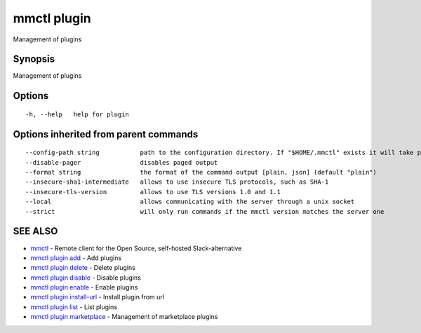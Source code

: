 .. _mmctl_plugin:

mmctl plugin
------------

Management of plugins

Synopsis
~~~~~~~~


Management of plugins

Options
~~~~~~~

::

  -h, --help   help for plugin

Options inherited from parent commands
~~~~~~~~~~~~~~~~~~~~~~~~~~~~~~~~~~~~~~

::

      --config-path string           path to the configuration directory. If "$HOME/.mmctl" exists it will take precedence over the default value (default "$XDG_CONFIG_HOME")
      --disable-pager                disables paged output
      --format string                the format of the command output [plain, json] (default "plain")
      --insecure-sha1-intermediate   allows to use insecure TLS protocols, such as SHA-1
      --insecure-tls-version         allows to use TLS versions 1.0 and 1.1
      --local                        allows communicating with the server through a unix socket
      --strict                       will only run commands if the mmctl version matches the server one

SEE ALSO
~~~~~~~~

* `mmctl <mmctl.rst>`_ 	 - Remote client for the Open Source, self-hosted Slack-alternative
* `mmctl plugin add <mmctl_plugin_add.rst>`_ 	 - Add plugins
* `mmctl plugin delete <mmctl_plugin_delete.rst>`_ 	 - Delete plugins
* `mmctl plugin disable <mmctl_plugin_disable.rst>`_ 	 - Disable plugins
* `mmctl plugin enable <mmctl_plugin_enable.rst>`_ 	 - Enable plugins
* `mmctl plugin install-url <mmctl_plugin_install-url.rst>`_ 	 - Install plugin from url
* `mmctl plugin list <mmctl_plugin_list.rst>`_ 	 - List plugins
* `mmctl plugin marketplace <mmctl_plugin_marketplace.rst>`_ 	 - Management of marketplace plugins

